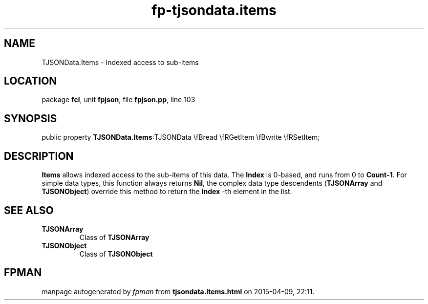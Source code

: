 .\" file autogenerated by fpman
.TH "fp-tjsondata.items" 3 "2014-03-14" "fpman" "Free Pascal Programmer's Manual"
.SH NAME
TJSONData.Items - Indexed access to sub-items
.SH LOCATION
package \fBfcl\fR, unit \fBfpjson\fR, file \fBfpjson.pp\fR, line 103
.SH SYNOPSIS
public property  \fBTJSONData.Items\fR:TJSONData \\fBread \\fRGetItem \\fBwrite \\fRSetItem;
.SH DESCRIPTION
\fBItems\fR allows indexed access to the sub-items of this data. The \fBIndex\fR is 0-based, and runs from 0 to \fBCount-1\fR. For simple data types, this function always returns \fBNil\fR, the complex data type descendents (\fBTJSONArray\fR and \fBTJSONObject\fR) override this method to return the \fBIndex\fR -th element in the list.


.SH SEE ALSO
.TP
.B TJSONArray
Class of \fBTJSONArray\fR 
.TP
.B TJSONObject
Class of \fBTJSONObject\fR 

.SH FPMAN
manpage autogenerated by \fIfpman\fR from \fBtjsondata.items.html\fR on 2015-04-09, 22:11.

